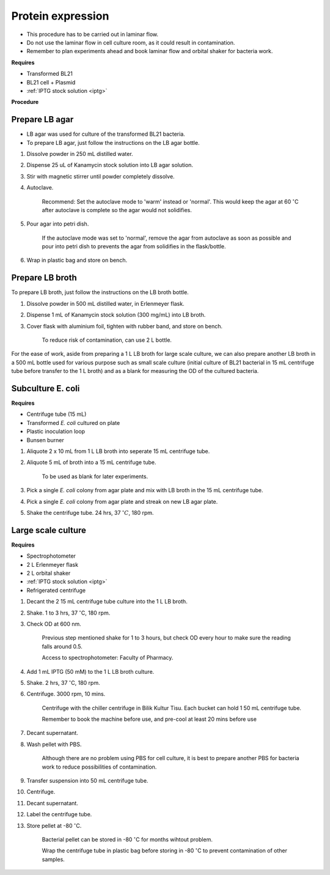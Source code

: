 .. _protein-expression:

Protein expression
==================

* This procedure has to be carried out in laminar flow. 
* Do not use the laminar flow in cell culture room, as it could result in contamination. 
* Remember to plan experiments ahead and book laminar flow and orbital shaker for bacteria work.


**Requires**

* Transformed BL21
* BL21 cell + Plasmid
* :ref:`IPTG stock solution <iptg>`


**Procedure**

Prepare LB agar
---------------

* LB agar was used for culture of the transformed BL21 bacteria. 
* To prepare LB agar, just follow the instructions on the LB agar bottle. 


#. Dissolve powder in 250 mL distilled water. 
#. Dispense 25 uL of Kanamycin stock solution into LB agar solution.
#. Stir with magnetic stirrer until powder completely dissolve. 
#. Autoclave.

    Recommend: Set the autoclave mode to 'warm' instead or 'normal'. This would keep the agar at 60 :math:`^{\circ}`\ C after autoclave is complete so the agar would not solidifies. 

#. Pour agar into petri dish. 

    If the autoclave mode was set to 'normal', remove the agar from autoclave as soon as possible and pour into petri dish to prevents the agar from solidifies in the flask/bottle.

#. Wrap in plastic bag and store on bench. 


Prepare LB broth
----------------

To prepare LB broth, just follow the instructions on the LB broth bottle.

#. Dissolve powder in 500 mL distilled water, in Erlenmeyer flask. 
#. Dispense 1 mL of Kanamycin stock solution (300 mg/mL) into LB broth. 
#. Cover flask with aluminium foil, tighten with rubber band, and store on bench. 
  
    To reduce risk of contamination, can use 2 L bottle. 

For the ease of work, aside from preparing a 1 L LB broth for large scale culture, we can also prepare another LB broth in a 500 mL bottle used for various purpose such as small scale culture (initial culture of BL21 bacterial in 15 mL centrifuge tube before transfer to the 1 L broth) and as a blank for measuring the OD of the cultured bacteria. 


Subculture E. coli
------------------

**Requires**

* Centrifuge tube (15 mL)
* Transformed *E. coli* cultured on plate 
* Plastic inoculation loop
* Bunsen burner


#. Aliquote 2 x 10 mL from 1 L LB broth into seperate 15 mL centrifuge tube. 
#. Aliquote 5 mL of broth into a 15 mL centrifuge tube. 

    To be used as blank for later experiments.

#. Pick a single *E. coli* colony from agar plate and mix with LB broth in the 15 mL centrifuge tube.
#. Pick a single *E. coli* colony from agar plate and streak on new LB agar plate. 
#. Shake the centrifuge tube. 24 hrs, 37 :math:`^{\circ} C`, 180 rpm.


Large scale culture
-------------------

**Requires**

* Spectrophotometer
* 2 L Erlenmeyer flask
* 2 L orbital shaker
* :ref:`IPTG stock solution <iptg>`
* Refrigerated centrifuge 


#. Decant the 2 15 mL centrifuge tube culture into the 1 L LB broth. 
#. Shake. 1 to 3 hrs, 37 :math:`^{\circ}`\ C, 180 rpm. 
#. Check OD at 600 nm. 

    Previous step mentioned shake for 1 to 3 hours, but check OD every hour to make sure the reading falls around 0.5.

    Access to spectrophotometer: Faculty of Pharmacy.

#. Add 1 mL IPTG (50 mM) to the 1 L LB broth culture. 
#. Shake. 2 hrs, 37 :math:`^{\circ}`\ C, 180 rpm.
#. Centrifuge. 3000 rpm, 10 mins. 

    Centrifuge with the chiller centrifuge in Bilik Kultur Tisu. Each bucket can hold 1 50 mL centrifuge tube. 

    Remember to book the machine before use, and pre-cool at least 20 mins before use 

#. Decant supernatant. 
#. Wash pellet with PBS. 

    Although there are no problem using PBS for cell culture, it is best to prepare another PBS for bacteria work to reduce possibilities of contamination. 

#. Transfer suspension into 50 mL centrifuge tube. 
#. Centrifuge. 
#. Decant supernatant. 
#. Label the centrifuge tube.
#. Store pellet at -80 :math:`^{\circ}`\ C.

    Bacterial pellet can be stored in -80 :math:`^{\circ}`\ C for months wihtout problem. 

    Wrap the centrifuge tube in plastic bag before storing in -80 :math:`^{\circ}`\ C to prevent contamination of other samples.  